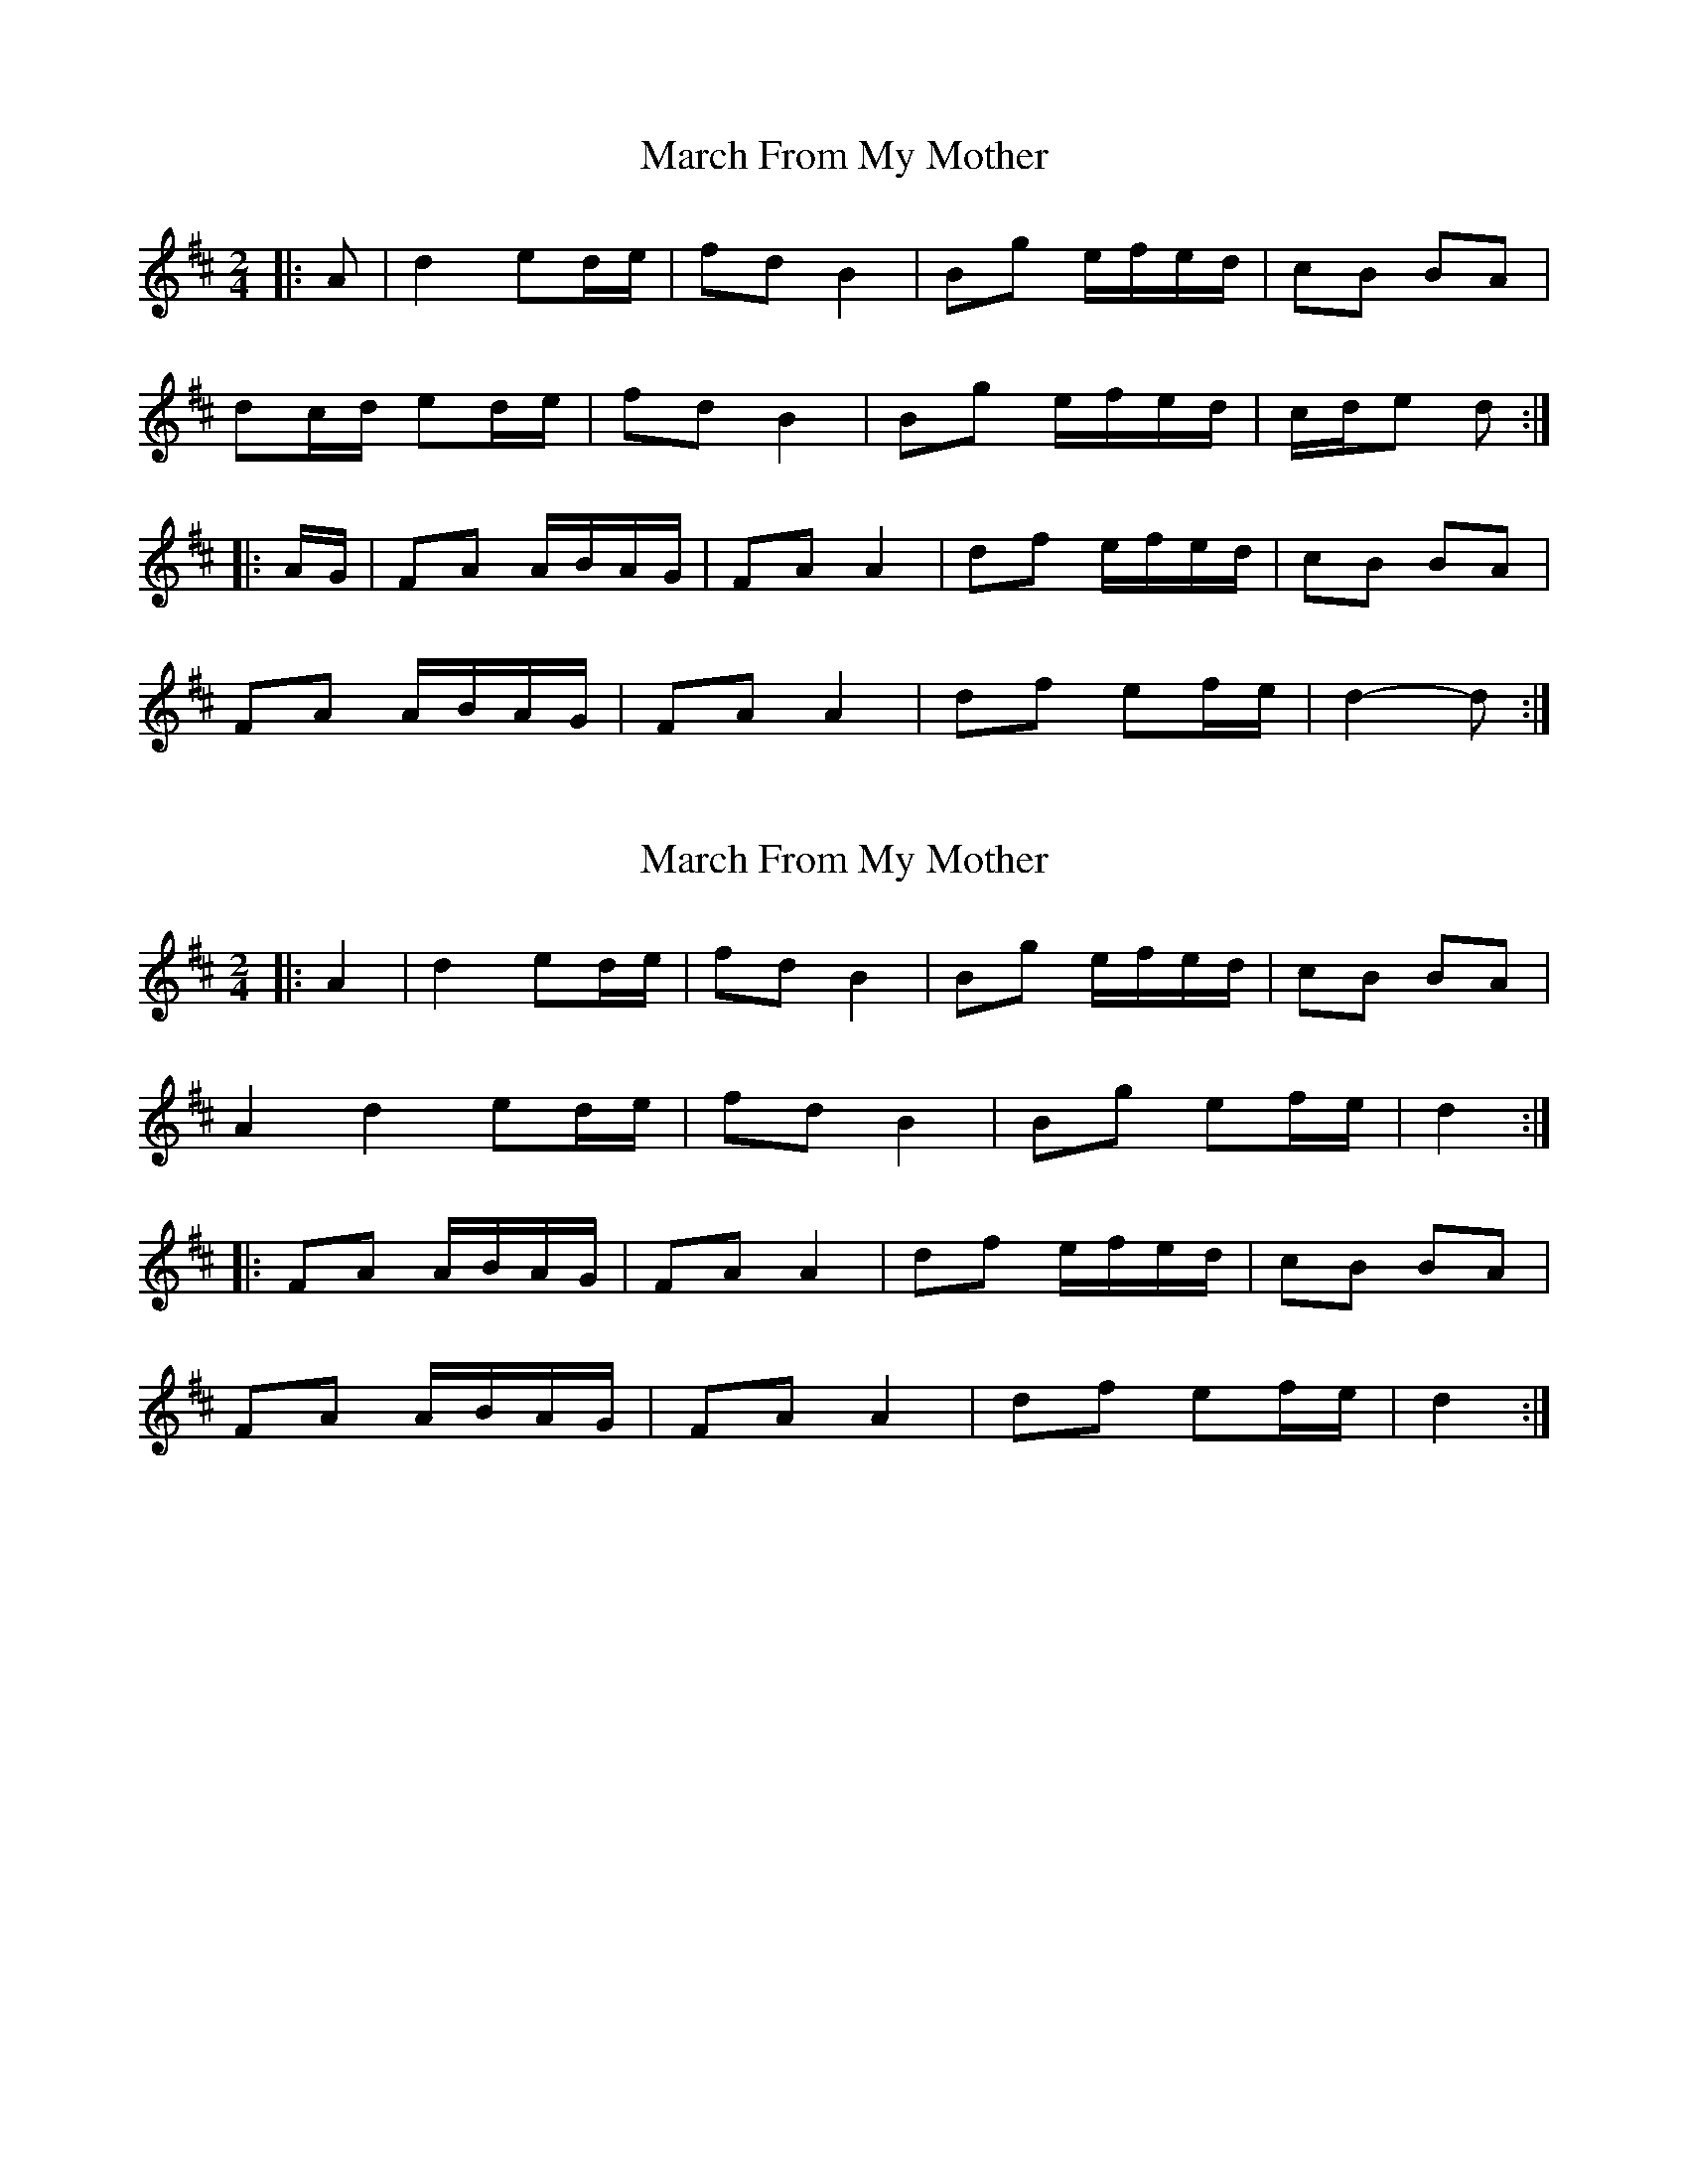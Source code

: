 X: 1
T: March From My Mother
Z: ceolachan
S: https://thesession.org/tunes/6078#setting6078
R: polka
M: 2/4
L: 1/8
K: Dmaj
|: A |d2 ed/e/ | fd B2 | Bg e/f/e/d/ | cB BA |
dc/d/ ed/e/ | fd B2 | Bg e/f/e/d/ | c/d/e d :|
|: A/G/ |FA A/B/A/G/ | FA A2 | df e/f/e/d/ | cB BA |
FA A/B/A/G/ | FA A2 | df ef/e/ | d2- d :|
X: 2
T: March From My Mother
Z: ceolachan
S: https://thesession.org/tunes/6078#setting17968
R: polka
M: 2/4
L: 1/8
K: Dmaj
|: A2 |d2 ed/e/ | fd B2 | Bg e/f/e/d/ | cB BA |
A2 d2 ed/e/ | fd B2 | Bg ef/e/ | d2 :|
|: FA A/B/A/G/ | FA A2 | df e/f/e/d/ | cB BA |
FA A/B/A/G/ | FA A2 | df ef/e/ | d2 :|
